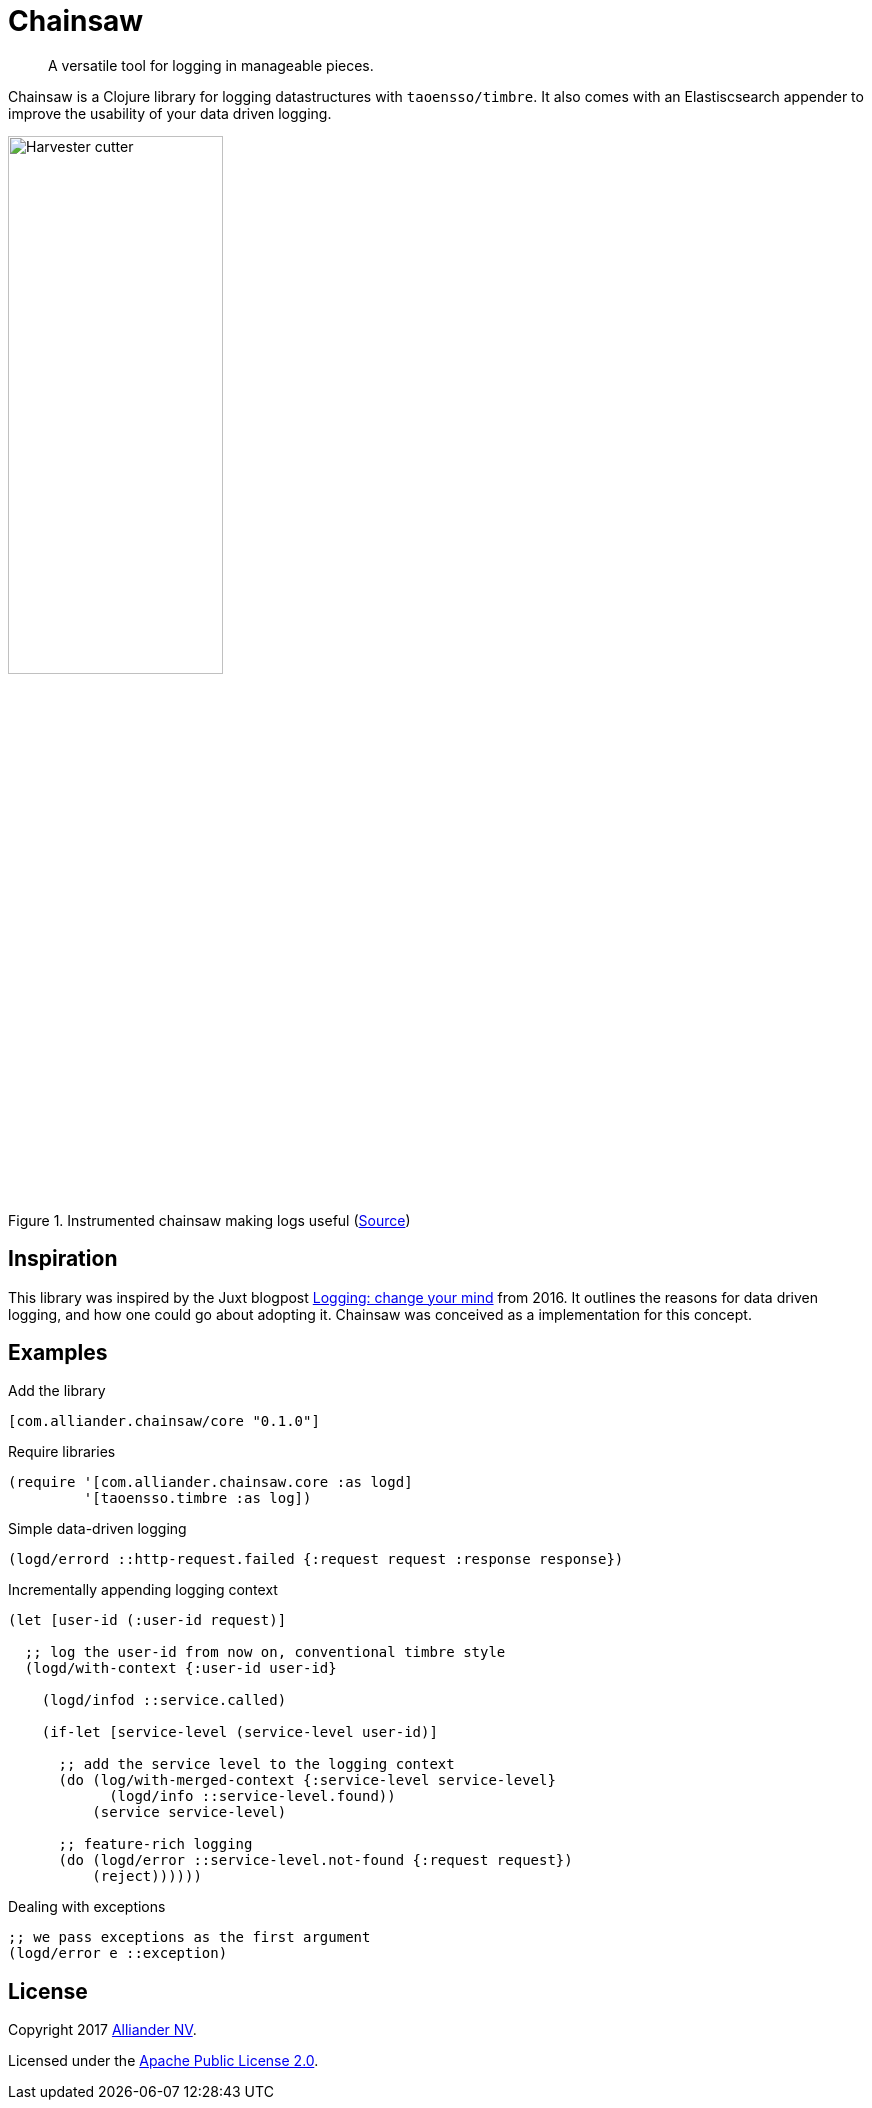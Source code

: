 = Chainsaw

[quote]
A versatile tool for logging in manageable pieces.

Chainsaw is a Clojure library for logging datastructures with `taoensso/timbre`. It also comes with an Elastiscsearch appender to improve the usability of your data driven logging.

.Instrumented chainsaw making logs useful (link:https://commons.wikimedia.org/wiki/File:Harvester_cutter.JPG[Source])
image::https://upload.wikimedia.org/wikipedia/commons/thumb/5/5e/Harvester_cutter.JPG/800px-Harvester_cutter.JPG[Harvester cutter,width=50%,align="center"]

== Inspiration
This library was inspired by the Juxt blogpost link:https://juxt.pro/blog/posts/logging.html[Logging: change your mind] from 2016. It outlines the reasons for data driven logging, and how one could go about adopting it. Chainsaw was conceived as a implementation for this concept.

== Examples

.Add the library
[source, clojure]
----
[com.alliander.chainsaw/core "0.1.0"]
----

.Require libraries
[source, clojure]
----
(require '[com.alliander.chainsaw.core :as logd]
         '[taoensso.timbre :as log])
----

.Simple data-driven logging
[source, clojure]
----
(logd/errord ::http-request.failed {:request request :response response})
----

.Incrementally appending logging context
[source, clojure]
----
(let [user-id (:user-id request)]

  ;; log the user-id from now on, conventional timbre style
  (logd/with-context {:user-id user-id}

    (logd/infod ::service.called)

    (if-let [service-level (service-level user-id)]

      ;; add the service level to the logging context
      (do (log/with-merged-context {:service-level service-level}
            (logd/info ::service-level.found))
          (service service-level)

      ;; feature-rich logging
      (do (logd/error ::service-level.not-found {:request request})
          (reject))))))
----

.Dealing with exceptions
[source, clojure]
----
;; we pass exceptions as the first argument
(logd/error e ::exception)
----

== License

Copyright 2017 link:https://www.alliander.com[Alliander NV].

Licensed under the link:https://www.apache.org/licenses/LICENSE-2.0.html[Apache Public License 2.0].
